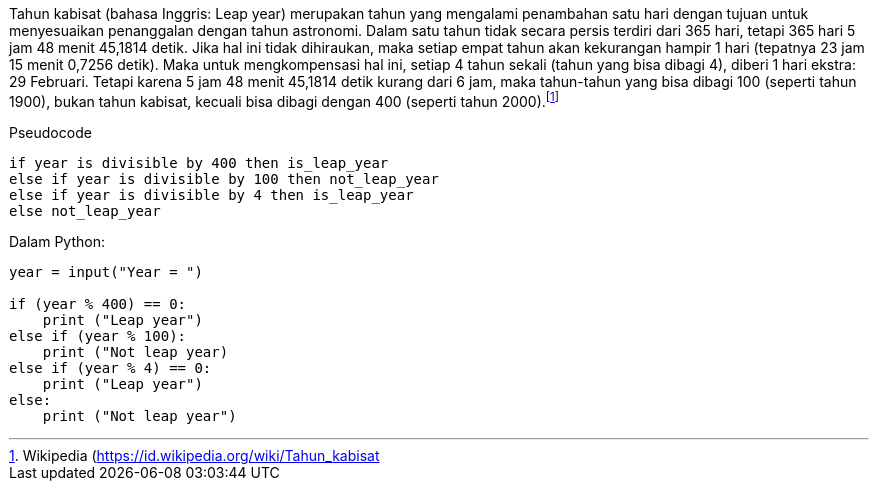:page-title     : Tahun Kabisat
:page-signed-by : Deo Valiandro. M <valiandrod@gmail.com>
:page-layout    : default
:page-category  : Tutorial
:page-time      : 2021-06-13T07:12:45
:page-update    : 2022-05-06T13:38:00
:page-idn       : 

Tahun kabisat (bahasa Inggris: Leap year) merupakan tahun yang mengalami
penambahan satu hari dengan tujuan untuk menyesuaikan penanggalan dengan tahun
astronomi. Dalam satu tahun tidak secara persis terdiri dari 365 hari, tetapi
365 hari 5 jam 48 menit 45,1814 detik. Jika hal ini tidak dihiraukan, maka
setiap empat tahun akan kekurangan hampir 1 hari (tepatnya 23 jam 15 menit
0,7256 detik). Maka untuk mengkompensasi hal ini, setiap 4 tahun sekali (tahun
yang bisa dibagi 4), diberi 1 hari ekstra: 29 Februari. Tetapi karena 5 jam 48
menit 45,1814 detik kurang dari 6 jam, maka tahun-tahun yang bisa dibagi 100
(seperti tahun 1900), bukan tahun kabisat, kecuali bisa dibagi dengan 400
(seperti tahun 2000).footnote:[Wikipedia (https://id.wikipedia.org/wiki/Tahun_kabisat]

Pseudocode

[source]
----
if year is divisible by 400 then is_leap_year
else if year is divisible by 100 then not_leap_year
else if year is divisible by 4 then is_leap_year
else not_leap_year
----

Dalam Python:

[source, python]
----
year = input("Year = ")

if (year % 400) == 0:
    print ("Leap year")
else if (year % 100):
    print ("Not leap year)
else if (year % 4) == 0:
    print ("Leap year")
else:
    print ("Not leap year")
----
